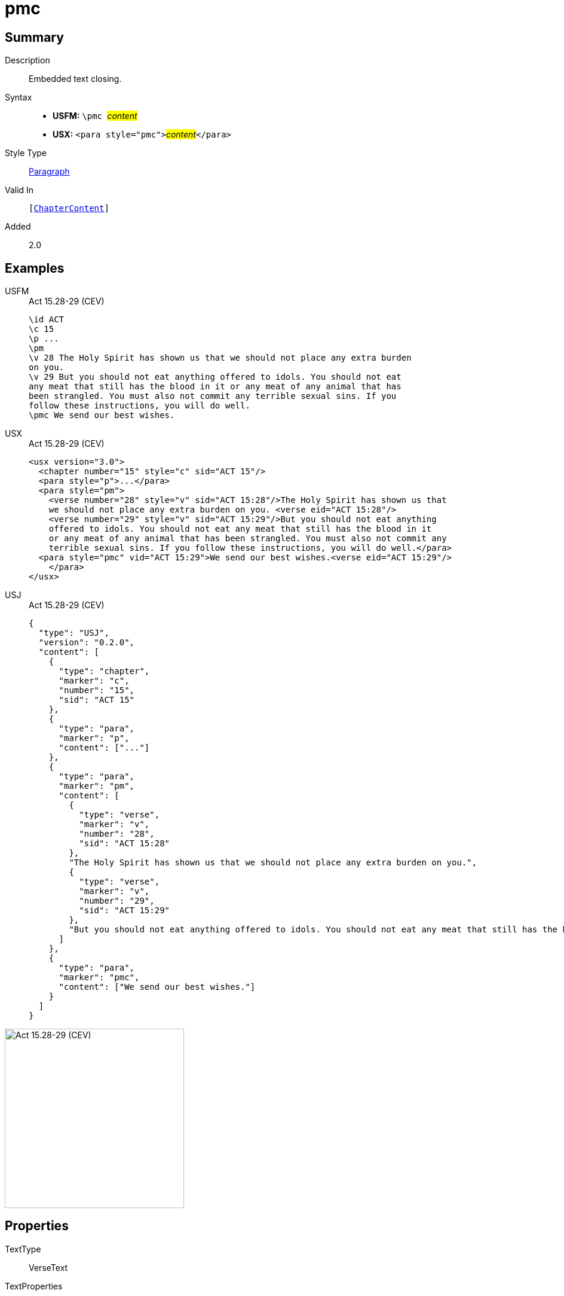 = pmc
:description: Embedded text closing
:url-repo: https://github.com/usfm-bible/tcdocs/blob/main/markers/para/pmc.adoc
:noindex:
ifndef::localdir[]
:source-highlighter: rouge
:localdir: ../
endif::[]
:imagesdir: {localdir}/images

// tag::public[]

== Summary

Description:: Embedded text closing.
Syntax::
* *USFM:* ``++\pmc ++``#__content__#
* *USX:* ``++<para style="pmc">++``#__content__#``++</para>++``
Style Type:: xref:para:index.adoc[Paragraph]
Valid In:: `[xref:doc:index.adoc#doc-book-chapter-content[ChapterContent]]`
// tag::spec[]
Added:: 2.0
// end::spec[]

== Examples

[tabs]
======
USFM::
+
.Act 15.28-29 (CEV)
[source#src-usfm-para-pmc_1,usfm,highlight=8]
----
\id ACT
\c 15
\p ...
\pm
\v 28 The Holy Spirit has shown us that we should not place any extra burden 
on you.
\v 29 But you should not eat anything offered to idols. You should not eat 
any meat that still has the blood in it or any meat of any animal that has 
been strangled. You must also not commit any terrible sexual sins. If you 
follow these instructions, you will do well.
\pmc We send our best wishes.
----
USX::
+
.Act 15.28-29 (CEV)
[source#src-usx-para-pmc_1,xml,highlight=8]
----
<usx version="3.0">
  <chapter number="15" style="c" sid="ACT 15"/>
  <para style="p">...</para>
  <para style="pm">
    <verse number="28" style="v" sid="ACT 15:28"/>The Holy Spirit has shown us that
    we should not place any extra burden on you. <verse eid="ACT 15:28"/>
    <verse number="29" style="v" sid="ACT 15:29"/>But you should not eat anything 
    offered to idols. You should not eat any meat that still has the blood in it 
    or any meat of any animal that has been strangled. You must also not commit any 
    terrible sexual sins. If you follow these instructions, you will do well.</para>
  <para style="pmc" vid="ACT 15:29">We send our best wishes.<verse eid="ACT 15:29"/>
    </para>
</usx>
----
USJ::
+
.Act 15.28-29 (CEV)
[source#src-usj-para-pmc_1,json,highlight=]
----
{
  "type": "USJ",
  "version": "0.2.0",
  "content": [
    {
      "type": "chapter",
      "marker": "c",
      "number": "15",
      "sid": "ACT 15"
    },
    {
      "type": "para",
      "marker": "p",
      "content": ["..."]
    },
    {
      "type": "para",
      "marker": "pm",
      "content": [
        {
          "type": "verse",
          "marker": "v",
          "number": "28",
          "sid": "ACT 15:28"
        },
        "The Holy Spirit has shown us that we should not place any extra burden on you.",
        {
          "type": "verse",
          "marker": "v",
          "number": "29",
          "sid": "ACT 15:29"
        },
        "But you should not eat anything offered to idols. You should not eat any meat that still has the blood in it or any meat of any animal that has been strangled. You must also not commit any terrible sexual sins. If you follow these instructions, you will do well."
      ]
    },
    {
      "type": "para",
      "marker": "pmc",
      "content": ["We send our best wishes."]
    }
  ]
}
----
======

image::para/pmc_1.jpg[Act 15.28-29 (CEV),300]

== Properties

TextType:: VerseText
TextProperties:: paragraph, publishable, vernacular

== Publication Issues

// end::public[]

== Discussion

